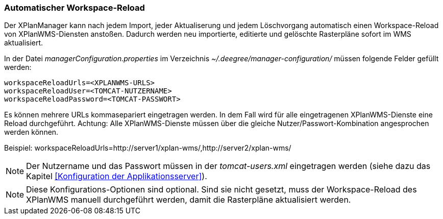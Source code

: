 [Automatischer Workspace-Reload]
=== Automatischer Workspace-Reload


Der XPlanManager kann nach jedem Import, jeder Aktualiserung und jedem
Löschvorgang automatisch einen Workspace-Reload von XPlanWMS-Diensten
anstoßen. Dadurch werden neu importierte, editierte und gelöschte
Rasterpläne sofort im WMS aktualisiert.

In der Datei _managerConfiguration.properties_ im Verzeichnis
_~/.deegree/manager-configuration/_ müssen folgende Felder gefüllt
werden:

----
workspaceReloadUrls=<XPLANWMS-URLS>
workspaceReloadUser=<TOMCAT-NUTZERNAME>
workspaceReloadPassword=<TOMCAT-PASSWORT>
----

Es können mehrere URLs kommasepariert eingetragen werden. In dem Fall
wird für alle eingetragenen XPlanWMS-Dienste eine Reload durchgeführt.
Achtung: Alle XPlanWMS-Dienste müssen über die gleiche
Nutzer/Passwort-Kombination angesprochen werden können.

Beispiel:
workspaceReloadUrls=http://server1/xplan-wms/,http://server2/xplan-wms/



NOTE: Der Nutzername und das Passwort müssen in der _tomcat-users.xml_
eingetragen werden (siehe dazu das Kapitel <<Konfiguration der Applikationsserver>>).




NOTE: Diese Konfigurations-Optionen sind optional. Sind sie nicht gesetzt,
muss der Workspace-Reload des XPlanWMS manuell durchgeführt werden,
damit die Rasterpläne aktualisiert werden.

